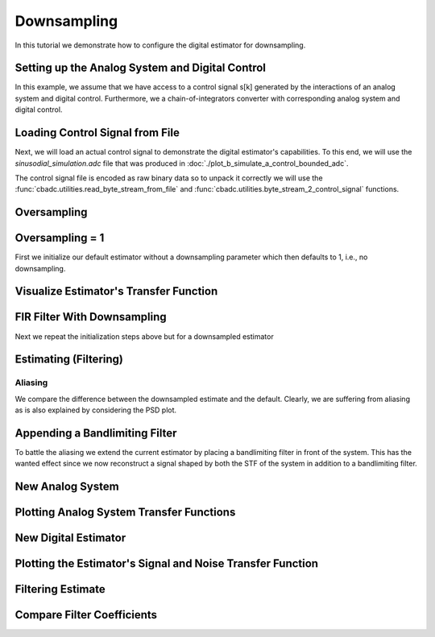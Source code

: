 
.. DO NOT EDIT.
.. THIS FILE WAS AUTOMATICALLY GENERATED BY SPHINX-GALLERY.
.. TO MAKE CHANGES, EDIT THE SOURCE PYTHON FILE:
.. "auto_examples/b_general/plot_c_downsample.py"
.. LINE NUMBERS ARE GIVEN BELOW.

.. only:: html

    .. note::
        :class: sphx-glr-download-link-note

        Click :ref:`here <sphx_glr_download_auto_examples_b_general_plot_c_downsample.py>`
        to download the full example code

.. rst-class:: sphx-glr-example-title

.. _sphx_glr_auto_examples_b_general_plot_c_downsample.py:


=============
Downsampling
=============

In this tutorial we demonstrate how to configure the digital estimator
for downsampling.

.. GENERATED FROM PYTHON SOURCE LINES 9-13

.. code-block:: default
   :lineno-start: 9

    import numpy as np
    import cbadc as cbc
    import matplotlib.pyplot as plt








.. GENERATED FROM PYTHON SOURCE LINES 14-26

Setting up the Analog System and Digital Control
------------------------------------------------

In this example, we assume that we have access to a control signal
s[k] generated by the interactions of an analog system and digital control.
Furthermore, we a chain-of-integrators converter with corresponding
analog system and digital control.

.. image:: /images/chainOfIntegratorsGeneral.svg
   :width: 500
   :align: center
   :alt: The chain of integrators ADC.

.. GENERATED FROM PYTHON SOURCE LINES 26-47

.. code-block:: default
   :lineno-start: 27


    # Setup analog system and digital control

    N = 4
    M = N
    beta = 6250.
    rho = - beta * 1e-2
    T = 1.0/(2 * beta)

    analog_system = cbc.analog_system.ChainOfIntegrators(
        beta * np.ones(N),
        rho * np.ones(N),
        kappa=-beta * np.eye(N) + np.random.randn(N, N)
    )
    digital_control = cbc.digital_control.DigitalControl(T, M)

    # Summarize the analog system, digital control, and digital estimator.
    print(analog_system, "\n")
    print(digital_control)






.. rst-class:: sphx-glr-script-out

 Out:

 .. code-block:: none

    The analog system is parameterized as:
    A =
    [[ -62.5    0.     0.     0. ]
     [6250.   -62.5    0.     0. ]
     [   0.  6250.   -62.5    0. ]
     [   0.     0.  6250.   -62.5]],
    B =
    [[6250.]
     [   0.]
     [   0.]
     [   0.]],
    CT = 
    [[1. 0. 0. 0.]
     [0. 1. 0. 0.]
     [0. 0. 1. 0.]
     [0. 0. 0. 1.]],
    Gamma =
    [[-6.24734512e+03  6.14797188e-03  1.85554755e-01 -2.95546260e+00]
     [ 1.53147184e+00 -6.25010430e+03  7.64047358e-01 -4.86445516e-01]
     [-1.12291990e+00 -1.21692663e+00 -6.25039576e+03 -8.12604561e-01]
     [-8.45228635e-01  9.10090839e-01 -3.00314458e-01 -6.24985395e+03]],
    and Gamma_tildeT =
    [[ 9.99999945e-01 -2.45139611e-04  1.79743526e-04  1.35294044e-04]
     [-9.83659055e-07  9.99999970e-01  1.94705006e-04 -1.45612100e-04]
     [-2.96868807e-05 -1.22239836e-04  9.99999991e-01  4.80472705e-05]
     [ 4.72885008e-04  7.78330918e-05  1.30019752e-04  9.99999877e-01]] 

    The Digital Control is parameterized as:
    T = 8e-05,
    M = 4, and next update at
    t = 8e-05




.. GENERATED FROM PYTHON SOURCE LINES 48-59

Loading Control Signal from File
--------------------------------

Next, we will load an actual control signal to demonstrate the digital
estimator's capabilities. To this end, we will use the
`sinusodial_simulation.adc` file that was produced in
:doc:`./plot_b_simulate_a_control_bounded_adc`.

The control signal file is encoded as raw binary data so to unpack it
correctly we will use the :func:`cbadc.utilities.read_byte_stream_from_file`
and :func:`cbadc.utilities.byte_stream_2_control_signal` functions.

.. GENERATED FROM PYTHON SOURCE LINES 59-75

.. code-block:: default
   :lineno-start: 60


    byte_stream = cbc.utilities.read_byte_stream_from_file(
        '../a_getting_started/sinusodial_simulation.adc', M)
    control_signal_sequences1 = cbc.utilities.byte_stream_2_control_signal(
        byte_stream, M)

    byte_stream = cbc.utilities.read_byte_stream_from_file(
        '../a_getting_started/sinusodial_simulation.adc', M)
    control_signal_sequences2 = cbc.utilities.byte_stream_2_control_signal(
        byte_stream, M)

    byte_stream = cbc.utilities.read_byte_stream_from_file(
        '../a_getting_started/sinusodial_simulation.adc', M)
    control_signal_sequences3 = cbc.utilities.byte_stream_2_control_signal(
        byte_stream, M)








.. GENERATED FROM PYTHON SOURCE LINES 76-79

Oversampling
-------------


.. GENERATED FROM PYTHON SOURCE LINES 79-85

.. code-block:: default
   :lineno-start: 80


    OSR = 64

    omega_3dB = 2 * np.pi / (2 * T * OSR)









.. GENERATED FROM PYTHON SOURCE LINES 86-91

Oversampling = 1
----------------------------------------

First we initialize our default estimator without a downsampling parameter
which then defaults to 1, i.e., no downsampling.

.. GENERATED FROM PYTHON SOURCE LINES 91-110

.. code-block:: default
   :lineno-start: 92


    # Set the bandwidth of the estimator
    G_at_omega = np.linalg.norm(
        analog_system.transfer_function_matrix(np.array([omega_3dB])))
    eta2 = G_at_omega**2
    print(f"eta2 = {eta2}, {10 * np.log10(eta2)} [dB]")

    # Set the filter size
    L1 = 1 << 10
    L2 = L1

    # Instantiate the digital estimator.
    digital_estimator_ref = cbc.digital_estimator.FIRFilter(
        analog_system, digital_control, eta2, L1, L2)
    digital_estimator_ref(control_signal_sequences1)

    print(digital_estimator_ref, "\n")






.. rst-class:: sphx-glr-script-out

 Out:

 .. code-block:: none

    eta2 = 112284546.16105534, 80.50319987972827 [dB]
    FIR estimator is parameterized as 
    eta2 = 112284546.16, 81 [dB],
    Ts = 8e-05,
    K1 = 1024,
    K2 = 1024,
    and
    number_of_iterations = 9223372036854775808.
    Resulting in the filter coefficients
    h = 
    [[[ 1.50038065e-11 -4.15720850e-12  9.79550280e-14  3.86288343e-14]
      [ 1.71787424e-11 -4.22319210e-12  8.20111115e-14  4.11167917e-14]
      [ 1.93956923e-11 -4.28133881e-12  6.52474035e-14  4.35999780e-14]
      ...
      [ 1.93935230e-11  4.66942425e-12  2.43172270e-13 -1.62002906e-14]
      [ 1.71766125e-11  4.56692926e-12  2.56743602e-13 -1.48996268e-14]
      [ 1.50017195e-11  4.45743764e-12  2.69200243e-13 -1.36121894e-14]]]. 





.. GENERATED FROM PYTHON SOURCE LINES 111-114

Visualize Estimator's Transfer Function
---------------------------------------


.. GENERATED FROM PYTHON SOURCE LINES 114-148

.. code-block:: default
   :lineno-start: 115


    # Logspace frequencies
    frequencies = np.logspace(-3, 0, 100)
    omega = 4 * np.pi * beta * frequencies

    # Compute NTF
    ntf = digital_estimator_ref.noise_transfer_function(omega)
    ntf_dB = 20 * np.log10(np.abs(ntf))

    # Compute STF
    stf = digital_estimator_ref.signal_transfer_function(omega)
    stf_dB = 20 * np.log10(np.abs(stf.flatten()))

    # Signal attenuation at the input signal frequency
    stf_at_omega = digital_estimator_ref.signal_transfer_function(
        np.array([omega_3dB]))[0]

    # Plot
    plt.figure()
    plt.semilogx(frequencies, stf_dB, label='$STF(\omega)$')
    for n in range(N):
        plt.semilogx(frequencies, ntf_dB[0, n, :], label=f"$|NTF_{n+1}(\omega)|$")
    plt.semilogx(frequencies, 20 * np.log10(np.linalg.norm(
        ntf[:, 0, :], axis=0)), '--', label="$ || NTF(\omega) ||_2 $")

    # Add labels and legends to figure
    plt.legend()
    plt.grid(which='both')
    plt.title("Signal and noise transfer functions")
    plt.xlabel("$\omega / (4 \pi \\beta ) $")
    plt.ylabel("dB")
    plt.xlim((frequencies[1], frequencies[-1]))
    plt.gcf().tight_layout()




.. image:: /auto_examples/b_general/images/sphx_glr_plot_c_downsample_001.png
    :alt: Signal and noise transfer functions
    :class: sphx-glr-single-img





.. GENERATED FROM PYTHON SOURCE LINES 149-153

FIR Filter With Downsampling
----------------------------

Next we repeat the initialization steps above but for a downsampled estimator

.. GENERATED FROM PYTHON SOURCE LINES 153-165

.. code-block:: default
   :lineno-start: 154


    digital_estimator_dow = cbc.digital_estimator.FIRFilter(
        analog_system,
        digital_control,
        eta2,
        L1,
        L2,
        downsample=OSR)
    digital_estimator_dow(control_signal_sequences2)

    print(digital_estimator_dow, "\n")





.. rst-class:: sphx-glr-script-out

 Out:

 .. code-block:: none

    FIR estimator is parameterized as 
    eta2 = 112284546.16, 81 [dB],
    Ts = 8e-05,
    K1 = 1024,
    K2 = 1024,
    and
    number_of_iterations = 9223372036854775808.
    Resulting in the filter coefficients
    h = 
    [[[ 1.50038065e-11 -4.15720850e-12  9.79550280e-14  3.86288343e-14]
      [ 1.71787424e-11 -4.22319210e-12  8.20111115e-14  4.11167917e-14]
      [ 1.93956923e-11 -4.28133881e-12  6.52474035e-14  4.35999780e-14]
      ...
      [ 1.93935230e-11  4.66942425e-12  2.43172270e-13 -1.62002906e-14]
      [ 1.71766125e-11  4.56692926e-12  2.56743602e-13 -1.48996268e-14]
      [ 1.50017195e-11  4.45743764e-12  2.69200243e-13 -1.36121894e-14]]]. 





.. GENERATED FROM PYTHON SOURCE LINES 166-169

Estimating (Filtering)
----------------------


.. GENERATED FROM PYTHON SOURCE LINES 169-179

.. code-block:: default
   :lineno-start: 170


    # Set simulation length
    size = L2 << 4
    u_hat_ref = np.zeros(size)
    u_hat_dow = np.zeros(size // OSR)
    for index in range(size):
        u_hat_ref[index] = next(digital_estimator_ref)
    for index in range(size // OSR):
        u_hat_dow[index] = next(digital_estimator_dow)








.. GENERATED FROM PYTHON SOURCE LINES 180-186

Aliasing
========

We compare the difference between the downsampled estimate and the default.
Clearly, we are suffering from aliasing as is also explained by considering
the PSD plot.

.. GENERATED FROM PYTHON SOURCE LINES 186-216

.. code-block:: default
   :lineno-start: 187


    # compensate the built in L1 delay of FIR filter.
    t = np.arange(-L1 + 1, size - L1 + 1)
    t_down = np.arange(-(L1) // OSR, (size - L1) // OSR) * OSR + 1
    plt.plot(t, u_hat_ref, label="$\hat{u}(t)$ Reference")
    plt.plot(t_down, u_hat_dow, label="$\hat{u}(t)$ Downsampled")
    plt.xlabel('$t / T$')
    plt.legend()
    plt.title("Estimated input signal")
    plt.grid(which='both')
    plt.xlim((-50, 1000))
    plt.tight_layout()

    plt.figure()
    u_hat_ref_clipped = u_hat_ref[(L1 + L2):]
    u_hat_dow_clipped = u_hat_dow[(L1 + L2) // OSR:]
    f_ref, psd_ref = cbc.utilities.compute_power_spectral_density(
        u_hat_ref_clipped)
    f_dow, psd_dow = cbc.utilities.compute_power_spectral_density(
        u_hat_dow_clipped, fs=1.0/OSR)
    plt.semilogx(f_ref, 10 * np.log10(psd_ref), label="$\hat{U}(f)$ Referefence")
    plt.semilogx(f_dow, 10 * np.log10(psd_dow), label="$\hat{U}(f)$ Downsampled")
    plt.legend()
    plt.ylim((-300, 50))
    plt.xlim((f_ref[1], f_ref[-1]))
    plt.xlabel('frequency [Hz]')
    plt.ylabel('$ \mathrm{V}^2 \, / \, (1 \mathrm{Hz})$')
    plt.grid(which='both')
    plt.show()




.. rst-class:: sphx-glr-horizontal


    *

      .. image:: /auto_examples/b_general/images/sphx_glr_plot_c_downsample_002.png
          :alt: Estimated input signal
          :class: sphx-glr-multi-img

    *

      .. image:: /auto_examples/b_general/images/sphx_glr_plot_c_downsample_003.png
          :alt: plot c downsample
          :class: sphx-glr-multi-img


.. rst-class:: sphx-glr-script-out

 Out:

 .. code-block:: none

    /home/hammal/anaconda3/envs/py38/lib/python3.8/site-packages/scipy/signal/spectral.py:1961: UserWarning: nperseg = 16384 is greater than input length  = 14336, using nperseg = 14336
      warnings.warn('nperseg = {0:d} is greater than input length '
    /home/hammal/anaconda3/envs/py38/lib/python3.8/site-packages/scipy/signal/spectral.py:1961: UserWarning: nperseg = 16384 is greater than input length  = 224, using nperseg = 224
      warnings.warn('nperseg = {0:d} is greater than input length '




.. GENERATED FROM PYTHON SOURCE LINES 217-224

Appending a Bandlimiting Filter
-------------------------------

To battle the aliasing we extend the current estimator by placing a
bandlimiting filter in front of the system. This has the wanted effect since
we now reconstruct a signal shaped by both the STF of the system in addition
to a bandlimiting filter.

.. GENERATED FROM PYTHON SOURCE LINES 224-231

.. code-block:: default
   :lineno-start: 225


    # filter = cbc.analog_system.Cauer(3, omega_3dB, 6, 60)
    # filter = cbc.analog_system.ChebyshevII(5, omega_3dB * 10, 100)
    filter = cbc.analog_system.ButterWorth(4, omega_3dB)
    print(omega_3dB)
    print(filter)





.. rst-class:: sphx-glr-script-out

 Out:

 .. code-block:: none

    613.5923151542564
    The analog system is parameterized as:
    A =
    [[-1.60339399e+03 -1.28543614e+06 -6.03670668e+08 -1.41748884e+11]
     [ 1.00000000e+00  0.00000000e+00  0.00000000e+00  0.00000000e+00]
     [ 0.00000000e+00  1.00000000e+00  0.00000000e+00  0.00000000e+00]
     [ 0.00000000e+00  0.00000000e+00  1.00000000e+00  0.00000000e+00]],
    B =
    [[1.]
     [0.]
     [0.]
     [0.]],
    CT = 
    [[0.00000000e+00 0.00000000e+00 0.00000000e+00 1.41748884e+11]],
    Gamma =
    None,
    and Gamma_tildeT =
    None




.. GENERATED FROM PYTHON SOURCE LINES 232-235

New Analog System
-------------------------------


.. GENERATED FROM PYTHON SOURCE LINES 235-240

.. code-block:: default
   :lineno-start: 236


    new_analog_system = cbc.analog_system.chain([filter, analog_system])
    print(new_analog_system)






.. rst-class:: sphx-glr-script-out

 Out:

 .. code-block:: none

    The analog system is parameterized as:
    A =
    [[-1.60339399e+03 -1.28543614e+06 -6.03670668e+08 -1.41748884e+11
       0.00000000e+00  0.00000000e+00  0.00000000e+00  0.00000000e+00]
     [ 1.00000000e+00  0.00000000e+00  0.00000000e+00  0.00000000e+00
       0.00000000e+00  0.00000000e+00  0.00000000e+00  0.00000000e+00]
     [ 0.00000000e+00  1.00000000e+00  0.00000000e+00  0.00000000e+00
       0.00000000e+00  0.00000000e+00  0.00000000e+00  0.00000000e+00]
     [ 0.00000000e+00  0.00000000e+00  1.00000000e+00  0.00000000e+00
       0.00000000e+00  0.00000000e+00  0.00000000e+00  0.00000000e+00]
     [ 0.00000000e+00  0.00000000e+00  0.00000000e+00  8.85930522e+14
      -6.25000000e+01  0.00000000e+00  0.00000000e+00  0.00000000e+00]
     [ 0.00000000e+00  0.00000000e+00  0.00000000e+00  0.00000000e+00
       6.25000000e+03 -6.25000000e+01  0.00000000e+00  0.00000000e+00]
     [ 0.00000000e+00  0.00000000e+00  0.00000000e+00  0.00000000e+00
       0.00000000e+00  6.25000000e+03 -6.25000000e+01  0.00000000e+00]
     [ 0.00000000e+00  0.00000000e+00  0.00000000e+00  0.00000000e+00
       0.00000000e+00  0.00000000e+00  6.25000000e+03 -6.25000000e+01]],
    B =
    [[1.]
     [0.]
     [0.]
     [0.]
     [0.]
     [0.]
     [0.]
     [0.]],
    CT = 
    [[0. 0. 0. 0. 1. 0. 0. 0.]
     [0. 0. 0. 0. 0. 1. 0. 0.]
     [0. 0. 0. 0. 0. 0. 1. 0.]
     [0. 0. 0. 0. 0. 0. 0. 1.]],
    Gamma =
    [[ 0.00000000e+00  0.00000000e+00  0.00000000e+00  0.00000000e+00]
     [ 0.00000000e+00  0.00000000e+00  0.00000000e+00  0.00000000e+00]
     [ 0.00000000e+00  0.00000000e+00  0.00000000e+00  0.00000000e+00]
     [ 0.00000000e+00  0.00000000e+00  0.00000000e+00  0.00000000e+00]
     [-6.24734512e+03  6.14797188e-03  1.85554755e-01 -2.95546260e+00]
     [ 1.53147184e+00 -6.25010430e+03  7.64047358e-01 -4.86445516e-01]
     [-1.12291990e+00 -1.21692663e+00 -6.25039576e+03 -8.12604561e-01]
     [-8.45228635e-01  9.10090839e-01 -3.00314458e-01 -6.24985395e+03]],
    and Gamma_tildeT =
    [[ 0.00000000e+00  0.00000000e+00  0.00000000e+00  0.00000000e+00
       9.99999945e-01 -2.45139611e-04  1.79743526e-04  1.35294044e-04]
     [ 0.00000000e+00  0.00000000e+00  0.00000000e+00  0.00000000e+00
      -9.83659055e-07  9.99999970e-01  1.94705006e-04 -1.45612100e-04]
     [ 0.00000000e+00  0.00000000e+00  0.00000000e+00  0.00000000e+00
      -2.96868807e-05 -1.22239836e-04  9.99999991e-01  4.80472705e-05]
     [ 0.00000000e+00  0.00000000e+00  0.00000000e+00  0.00000000e+00
       4.72885008e-04  7.78330918e-05  1.30019752e-04  9.99999877e-01]]




.. GENERATED FROM PYTHON SOURCE LINES 241-244

Plotting Analog System Transfer Functions
-----------------------------------------


.. GENERATED FROM PYTHON SOURCE LINES 244-284

.. code-block:: default
   :lineno-start: 245


    omega = 4 * np.pi * beta * frequencies

    # Compute transfer functions for each frequency in frequencies
    transfer_function_filter = filter.transfer_function_matrix(omega)

    transfer_function_analog_system = analog_system.transfer_function_matrix(omega)

    transfer_function_new_analog_system = new_analog_system.transfer_function_matrix(
        omega)

    # Add the norm ||G(omega)||_2
    plt.semilogx(
        omega/(2 * np.pi),
        20 * np.log10(np.linalg.norm(
            transfer_function_filter[:, 0, :],
            axis=0)),
        label="Filter")
    plt.semilogx(
        omega/(2 * np.pi),
        20 * np.log10(np.linalg.norm(
            transfer_function_analog_system[:, 0, :],
            axis=0)),
        label="Default Analog System")
    plt.semilogx(
        omega/(2 * np.pi),
        20 * np.log10(np.linalg.norm(
            transfer_function_new_analog_system[:, 0, :],
            axis=0)),
        label="Combined Analog System")

    # Add labels and legends to figure
    plt.legend()
    plt.grid(which='both')
    plt.title("Analog System Transfer Function")
    plt.xlabel("f [Hz]")
    plt.ylabel("$||\mathbf{G}(\omega)||_2$ dB")
    # plt.xlim((frequencies[0], frequencies[-1]))
    plt.gcf().tight_layout()




.. image:: /auto_examples/b_general/images/sphx_glr_plot_c_downsample_004.png
    :alt: Analog System Transfer Function
    :class: sphx-glr-single-img





.. GENERATED FROM PYTHON SOURCE LINES 285-288

New Digital Estimator
--------------------------------------


.. GENERATED FROM PYTHON SOURCE LINES 288-300

.. code-block:: default
   :lineno-start: 289


    digital_estimator_dow_and_filtered = cbc.digital_estimator.FIRFilter(
        new_analog_system,
        digital_control,
        eta2,
        L1,
        L2,
        downsample=OSR)
    digital_estimator_dow_and_filtered(control_signal_sequences3)

    print(digital_estimator_dow_and_filtered)





.. rst-class:: sphx-glr-script-out

 Out:

 .. code-block:: none

    /home/hammal/anaconda3/envs/py38/lib/python3.8/site-packages/scipy/sparse/linalg/matfuncs.py:709: LinAlgWarning: Ill-conditioned matrix (rcond=6.16941e-22): result may not be accurate.
      return solve(Q, P)
    /home/hammal/anaconda3/envs/py38/lib/python3.8/site-packages/scipy/sparse/linalg/matfuncs.py:709: LinAlgWarning: Ill-conditioned matrix (rcond=2.80499e-21): result may not be accurate.
      return solve(Q, P)
    FIR estimator is parameterized as 
    eta2 = 112284546.16, 81 [dB],
    Ts = 8e-05,
    K1 = 1024,
    K2 = 1024,
    and
    number_of_iterations = 9223372036854775808.
    Resulting in the filter coefficients
    h = 
    [[[ 3.07891907e-10  6.85251660e-12 -3.07258656e-12  1.76100576e-13]
      [ 3.05607313e-10  8.42929952e-12 -3.10067871e-12  1.61518316e-13]
      [ 3.02516047e-10  1.00263110e-11 -3.12191456e-12  1.46163250e-13]
      ...
      [-5.59634420e-09 -3.26530347e-10  3.44731271e-11  3.06689641e-12]
      [-5.45619409e-09 -3.44658845e-10  3.17411281e-11  3.12478200e-12]
      [-5.30657908e-09 -3.61507898e-10  2.90024838e-11  3.17375728e-12]]].




.. GENERATED FROM PYTHON SOURCE LINES 301-304

Plotting the Estimator's Signal and Noise Transfer Function
-----------------------------------------------------------


.. GENERATED FROM PYTHON SOURCE LINES 304-335

.. code-block:: default
   :lineno-start: 305


    # Compute NTF
    ntf = digital_estimator_dow_and_filtered.noise_transfer_function(omega)
    ntf_dow = digital_estimator_dow.noise_transfer_function(omega)

    # Compute STF
    stf = digital_estimator_dow_and_filtered.signal_transfer_function(omega)
    stf_dB = 20 * np.log10(np.abs(stf.flatten()))
    stf_dow = digital_estimator_dow.signal_transfer_function(omega)
    stf_dow_dB = 20 * np.log10(np.abs(stf_dow.flatten()))


    # Plot
    plt.figure()
    plt.semilogx(omega/(2 * np.pi), stf_dB, label='$STF(\omega)$ New')
    plt.semilogx(omega/(2 * np.pi), stf_dow_dB, label='$STF(\omega)$ Old')
    plt.semilogx(omega/(2 * np.pi), 20 * np.log10(np.linalg.norm(
        ntf[:, 0, :], axis=0)), '--', label="$ || NTF(\omega) ||_2 $ New")
    plt.semilogx(omega/(2 * np.pi), 20 * np.log10(np.linalg.norm(
        ntf_dow[:, 0, :], axis=0)), '--', label="$ || NTF(\omega) ||_2 $ Old")

    # Add labels and legends to figure
    plt.legend()
    plt.grid(which='both')
    plt.title("Signal and noise transfer functions")
    plt.xlabel("f [Hz]")
    plt.ylabel("dB")
    # plt.xlim((frequencies[0], frequencies[-1]))
    plt.gcf().tight_layout()





.. image:: /auto_examples/b_general/images/sphx_glr_plot_c_downsample_005.png
    :alt: Signal and noise transfer functions
    :class: sphx-glr-single-img





.. GENERATED FROM PYTHON SOURCE LINES 336-339

Filtering Estimate
--------------------


.. GENERATED FROM PYTHON SOURCE LINES 339-362

.. code-block:: default
   :lineno-start: 341



    u_hat_dow_and_filt = np.zeros(size // OSR)
    for index in range(size // OSR):
        u_hat_dow_and_filt[index] = next(digital_estimator_dow_and_filtered)

    plt.figure()
    u_hat_dow_and_filt_clipped = u_hat_dow_and_filt[(L1 + L2) // OSR:]
    _, psd_dow_and_filt = cbc.utilities.compute_power_spectral_density(
        u_hat_dow_and_filt_clipped, fs=1.0/OSR)
    plt.semilogx(f_ref, 10 * np.log10(psd_ref), label="$\hat{U}(f)$ Referefence")
    plt.semilogx(f_dow, 10 * np.log10(psd_dow), label="$\hat{U}(f)$ Downsampled")
    plt.semilogx(f_dow, 10 * np.log10(psd_dow_and_filt),
                 label="$\hat{U}(f)$ Downsampled and Filtered")
    plt.legend()
    plt.ylim((-300, 50))
    plt.xlim((f_ref[1], f_ref[-1]))
    plt.xlabel('frequency [Hz]')
    plt.ylabel('$ \mathrm{V}^2 \, / \, (1 \mathrm{Hz})$')
    plt.grid(which='both')
    plt.show()





.. image:: /auto_examples/b_general/images/sphx_glr_plot_c_downsample_006.png
    :alt: plot c downsample
    :class: sphx-glr-single-img


.. rst-class:: sphx-glr-script-out

 Out:

 .. code-block:: none

    /home/hammal/anaconda3/envs/py38/lib/python3.8/site-packages/scipy/signal/spectral.py:1961: UserWarning: nperseg = 16384 is greater than input length  = 224, using nperseg = 224
      warnings.warn('nperseg = {0:d} is greater than input length '




.. GENERATED FROM PYTHON SOURCE LINES 363-366

Compare Filter Coefficients
---------------------------


.. GENERATED FROM PYTHON SOURCE LINES 366-388

.. code-block:: default
   :lineno-start: 366

    impulse_response_dB_dow = 20 * \
        np.log10(np.linalg.norm(
            np.array(digital_estimator_dow.h[0, :, :]), axis=1))
    impulse_response_dB_dow_and_filt = 20 * \
        np.log10(np.linalg.norm(
            np.array(digital_estimator_dow_and_filtered.h[0, :, :]), axis=1))


    plt.figure()
    plt.plot(np.arange(0, L1),
             impulse_response_dB_dow[L1:],
             label="Ref")
    plt.plot(np.arange(0, L1),
             impulse_response_dB_dow_and_filt[L1:],
             label="Filtered")
    plt.legend()
    plt.xlabel("filter tap k")
    plt.ylabel("$|| \mathbf{h} [k]||_2$ [dB]")
    # plt.xlim((0, filter_lengths[-1]))
    plt.grid(which='both')





.. image:: /auto_examples/b_general/images/sphx_glr_plot_c_downsample_007.png
    :alt: plot c downsample
    :class: sphx-glr-single-img






.. rst-class:: sphx-glr-timing

   **Total running time of the script:** ( 0 minutes  28.492 seconds)


.. _sphx_glr_download_auto_examples_b_general_plot_c_downsample.py:


.. only :: html

 .. container:: sphx-glr-footer
    :class: sphx-glr-footer-example



  .. container:: sphx-glr-download sphx-glr-download-python

     :download:`Download Python source code: plot_c_downsample.py <plot_c_downsample.py>`



  .. container:: sphx-glr-download sphx-glr-download-jupyter

     :download:`Download Jupyter notebook: plot_c_downsample.ipynb <plot_c_downsample.ipynb>`


.. only:: html

 .. rst-class:: sphx-glr-signature

    `Gallery generated by Sphinx-Gallery <https://sphinx-gallery.github.io>`_
